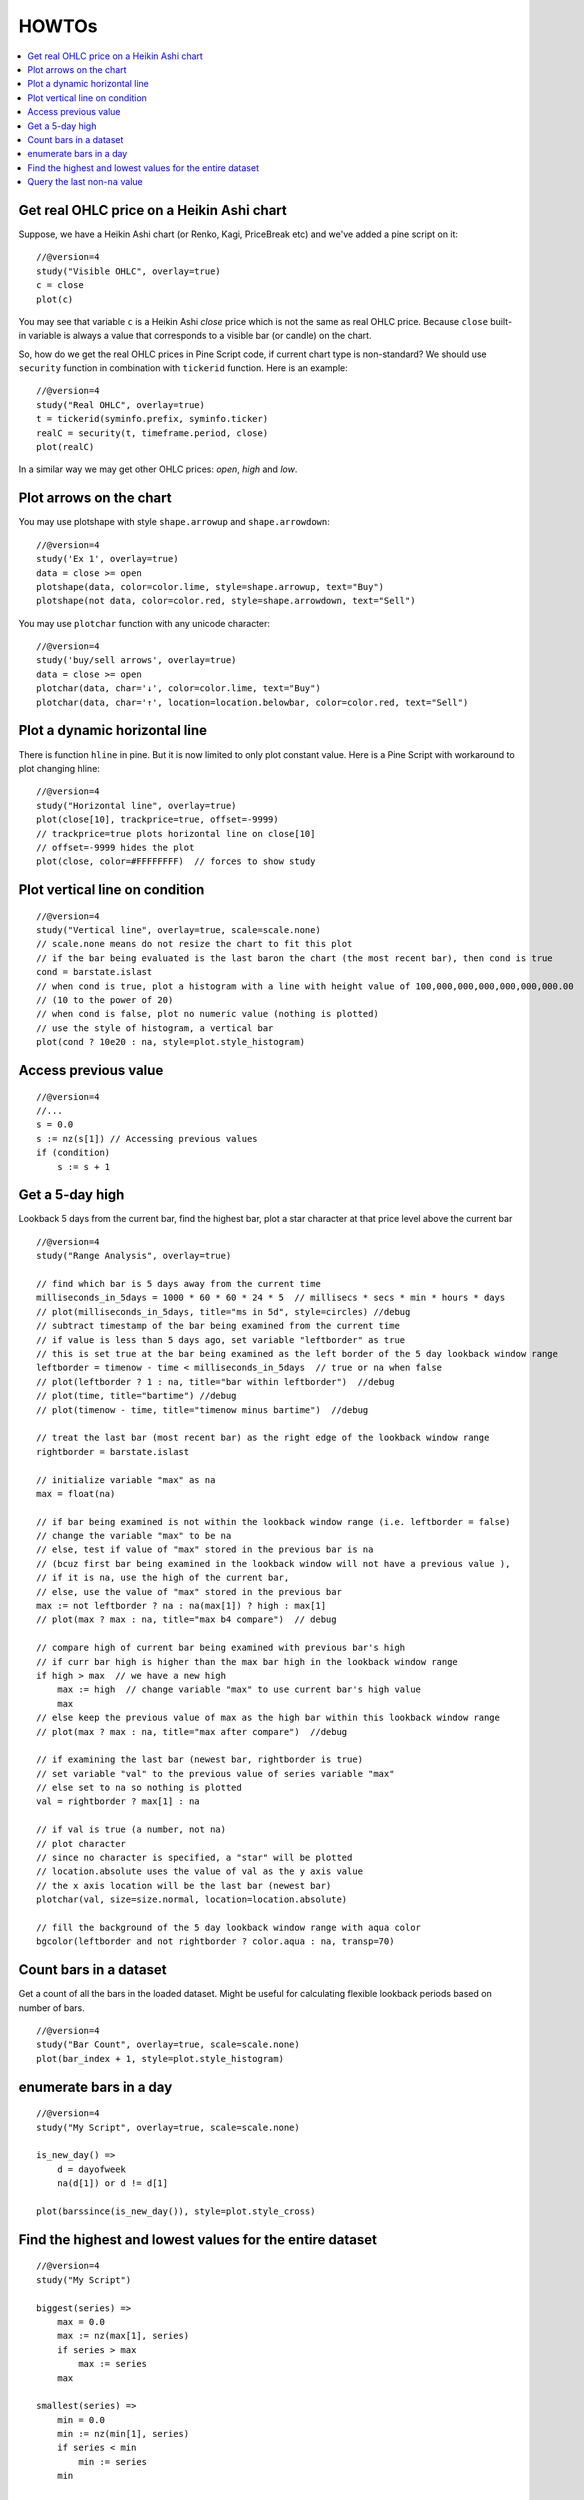 HOWTOs
======

.. contents:: :local:
    :depth: 2

Get real OHLC price on a Heikin Ashi chart
------------------------------------------

Suppose, we have a Heikin Ashi chart (or Renko, Kagi, PriceBreak etc)
and we've added a pine script on it:

::

    //@version=4
    study("Visible OHLC", overlay=true)
    c = close
    plot(c)

You may see that variable ``c`` is a Heikin Ashi *close* price which is not
the same as real OHLC price. Because ``close`` built-in variable is always
a value that corresponds to a visible bar (or candle) on the chart.

So, how do we get the real OHLC prices in Pine Script code, if current
chart type is non-standard? We should use ``security`` function in
combination with ``tickerid`` function. Here is an example::

    //@version=4
    study("Real OHLC", overlay=true)
    t = tickerid(syminfo.prefix, syminfo.ticker)
    realC = security(t, timeframe.period, close)
    plot(realC)

In a similar way we may get other OHLC prices: *open*, *high* and *low*.

Plot arrows on the chart
------------------------

You may use plotshape with style ``shape.arrowup`` and
``shape.arrowdown``::

    //@version=4
    study('Ex 1', overlay=true)
    data = close >= open
    plotshape(data, color=color.lime, style=shape.arrowup, text="Buy")
    plotshape(not data, color=color.red, style=shape.arrowdown, text="Sell")

.. image:: images/Buy_sell_chart1.png

You may use ``plotchar`` function with any unicode character::

    //@version=4
    study('buy/sell arrows', overlay=true)
    data = close >= open
    plotchar(data, char='↓', color=color.lime, text="Buy")
    plotchar(data, char='↑', location=location.belowbar, color=color.red, text="Sell")

.. image:: images/Buy_sell_chart2.png


Plot a dynamic horizontal line
------------------------------

There is function ``hline`` in pine. But it is now limited to only plot
constant value. Here is a Pine Script with workaround to plot changing
hline::

    //@version=4
    study("Horizontal line", overlay=true)
    plot(close[10], trackprice=true, offset=-9999)
    // trackprice=true plots horizontal line on close[10]
    // offset=-9999 hides the plot
    plot(close, color=#FFFFFFFF)  // forces to show study

Plot vertical line on condition
-------------------------------

::

    //@version=4
    study("Vertical line", overlay=true, scale=scale.none)
    // scale.none means do not resize the chart to fit this plot
    // if the bar being evaluated is the last baron the chart (the most recent bar), then cond is true
    cond = barstate.islast
    // when cond is true, plot a histogram with a line with height value of 100,000,000,000,000,000,000.00
    // (10 to the power of 20)
    // when cond is false, plot no numeric value (nothing is plotted)
    // use the style of histogram, a vertical bar
    plot(cond ? 10e20 : na, style=plot.style_histogram)

Access previous value
---------------------

::

    //@version=4
    //...
    s = 0.0
    s := nz(s[1]) // Accessing previous values
    if (condition)
        s := s + 1

Get a 5-day high
----------------

Lookback 5 days from the current bar, find the highest bar, plot a star
character at that price level above the current bar

|Mark the highest bar within a 5 day lookback window range|

::

    //@version=4
    study("Range Analysis", overlay=true)

    // find which bar is 5 days away from the current time
    milliseconds_in_5days = 1000 * 60 * 60 * 24 * 5  // millisecs * secs * min * hours * days
    // plot(milliseconds_in_5days, title="ms in 5d", style=circles) //debug
    // subtract timestamp of the bar being examined from the current time
    // if value is less than 5 days ago, set variable "leftborder" as true
    // this is set true at the bar being examined as the left border of the 5 day lookback window range
    leftborder = timenow - time < milliseconds_in_5days  // true or na when false
    // plot(leftborder ? 1 : na, title="bar within leftborder")  //debug
    // plot(time, title="bartime") //debug
    // plot(timenow - time, title="timenow minus bartime")  //debug

    // treat the last bar (most recent bar) as the right edge of the lookback window range
    rightborder = barstate.islast

    // initialize variable "max" as na
    max = float(na)

    // if bar being examined is not within the lookback window range (i.e. leftborder = false)
    // change the variable "max" to be na
    // else, test if value of "max" stored in the previous bar is na
    // (bcuz first bar being examined in the lookback window will not have a previous value ),
    // if it is na, use the high of the current bar,
    // else, use the value of "max" stored in the previous bar
    max := not leftborder ? na : na(max[1]) ? high : max[1]
    // plot(max ? max : na, title="max b4 compare")  // debug

    // compare high of current bar being examined with previous bar's high
    // if curr bar high is higher than the max bar high in the lookback window range
    if high > max  // we have a new high
        max := high  // change variable "max" to use current bar's high value
        max
    // else keep the previous value of max as the high bar within this lookback window range
    // plot(max ? max : na, title="max after compare")  //debug

    // if examining the last bar (newest bar, rightborder is true)
    // set variable "val" to the previous value of series variable "max"
    // else set to na so nothing is plotted
    val = rightborder ? max[1] : na

    // if val is true (a number, not na)
    // plot character
    // since no character is specified, a "star" will be plotted
    // location.absolute uses the value of val as the y axis value
    // the x axis location will be the last bar (newest bar)
    plotchar(val, size=size.normal, location=location.absolute)

    // fill the background of the 5 day lookback window range with aqua color
    bgcolor(leftborder and not rightborder ? color.aqua : na, transp=70)

Count bars in a dataset
-----------------------

Get a count of all the bars in the loaded dataset. Might be useful for
calculating flexible lookback periods based on number of bars.

::

    //@version=4
    study("Bar Count", overlay=true, scale=scale.none)
    plot(bar_index + 1, style=plot.style_histogram)

enumerate bars in a day
-----------------------

::

    //@version=4
    study("My Script", overlay=true, scale=scale.none)

    is_new_day() =>
        d = dayofweek
        na(d[1]) or d != d[1]

    plot(barssince(is_new_day()), style=plot.style_cross)

Find the highest and lowest values for the entire dataset
---------------------------------------------------------

::

    //@version=4
    study("My Script")

    biggest(series) =>
        max = 0.0
        max := nz(max[1], series)
        if series > max
            max := series
        max

    smallest(series) =>
        min = 0.0
        min := nz(min[1], series)
        if series < min
            min := series
        min

    plot(biggest(close), color=color.green)
    plot(smallest(close), color=color.red)

Query the last non-``na`` value
-------------------------------

You can use the script below to avoid gaps in a series::

    //@version=4
    study("My Script")
    series = close >= open ? close : na
    vw = valuewhen(not na(series), series, 0)
    plot(series, style=plot.style_linebr, color=color.red)  // series has na values
    plot(vw)  // all na values are replaced with the last non-empty value

.. |Mark the highest bar within a 5 day lookback window range| image:: images/Wiki_howto_range_analysis.png

